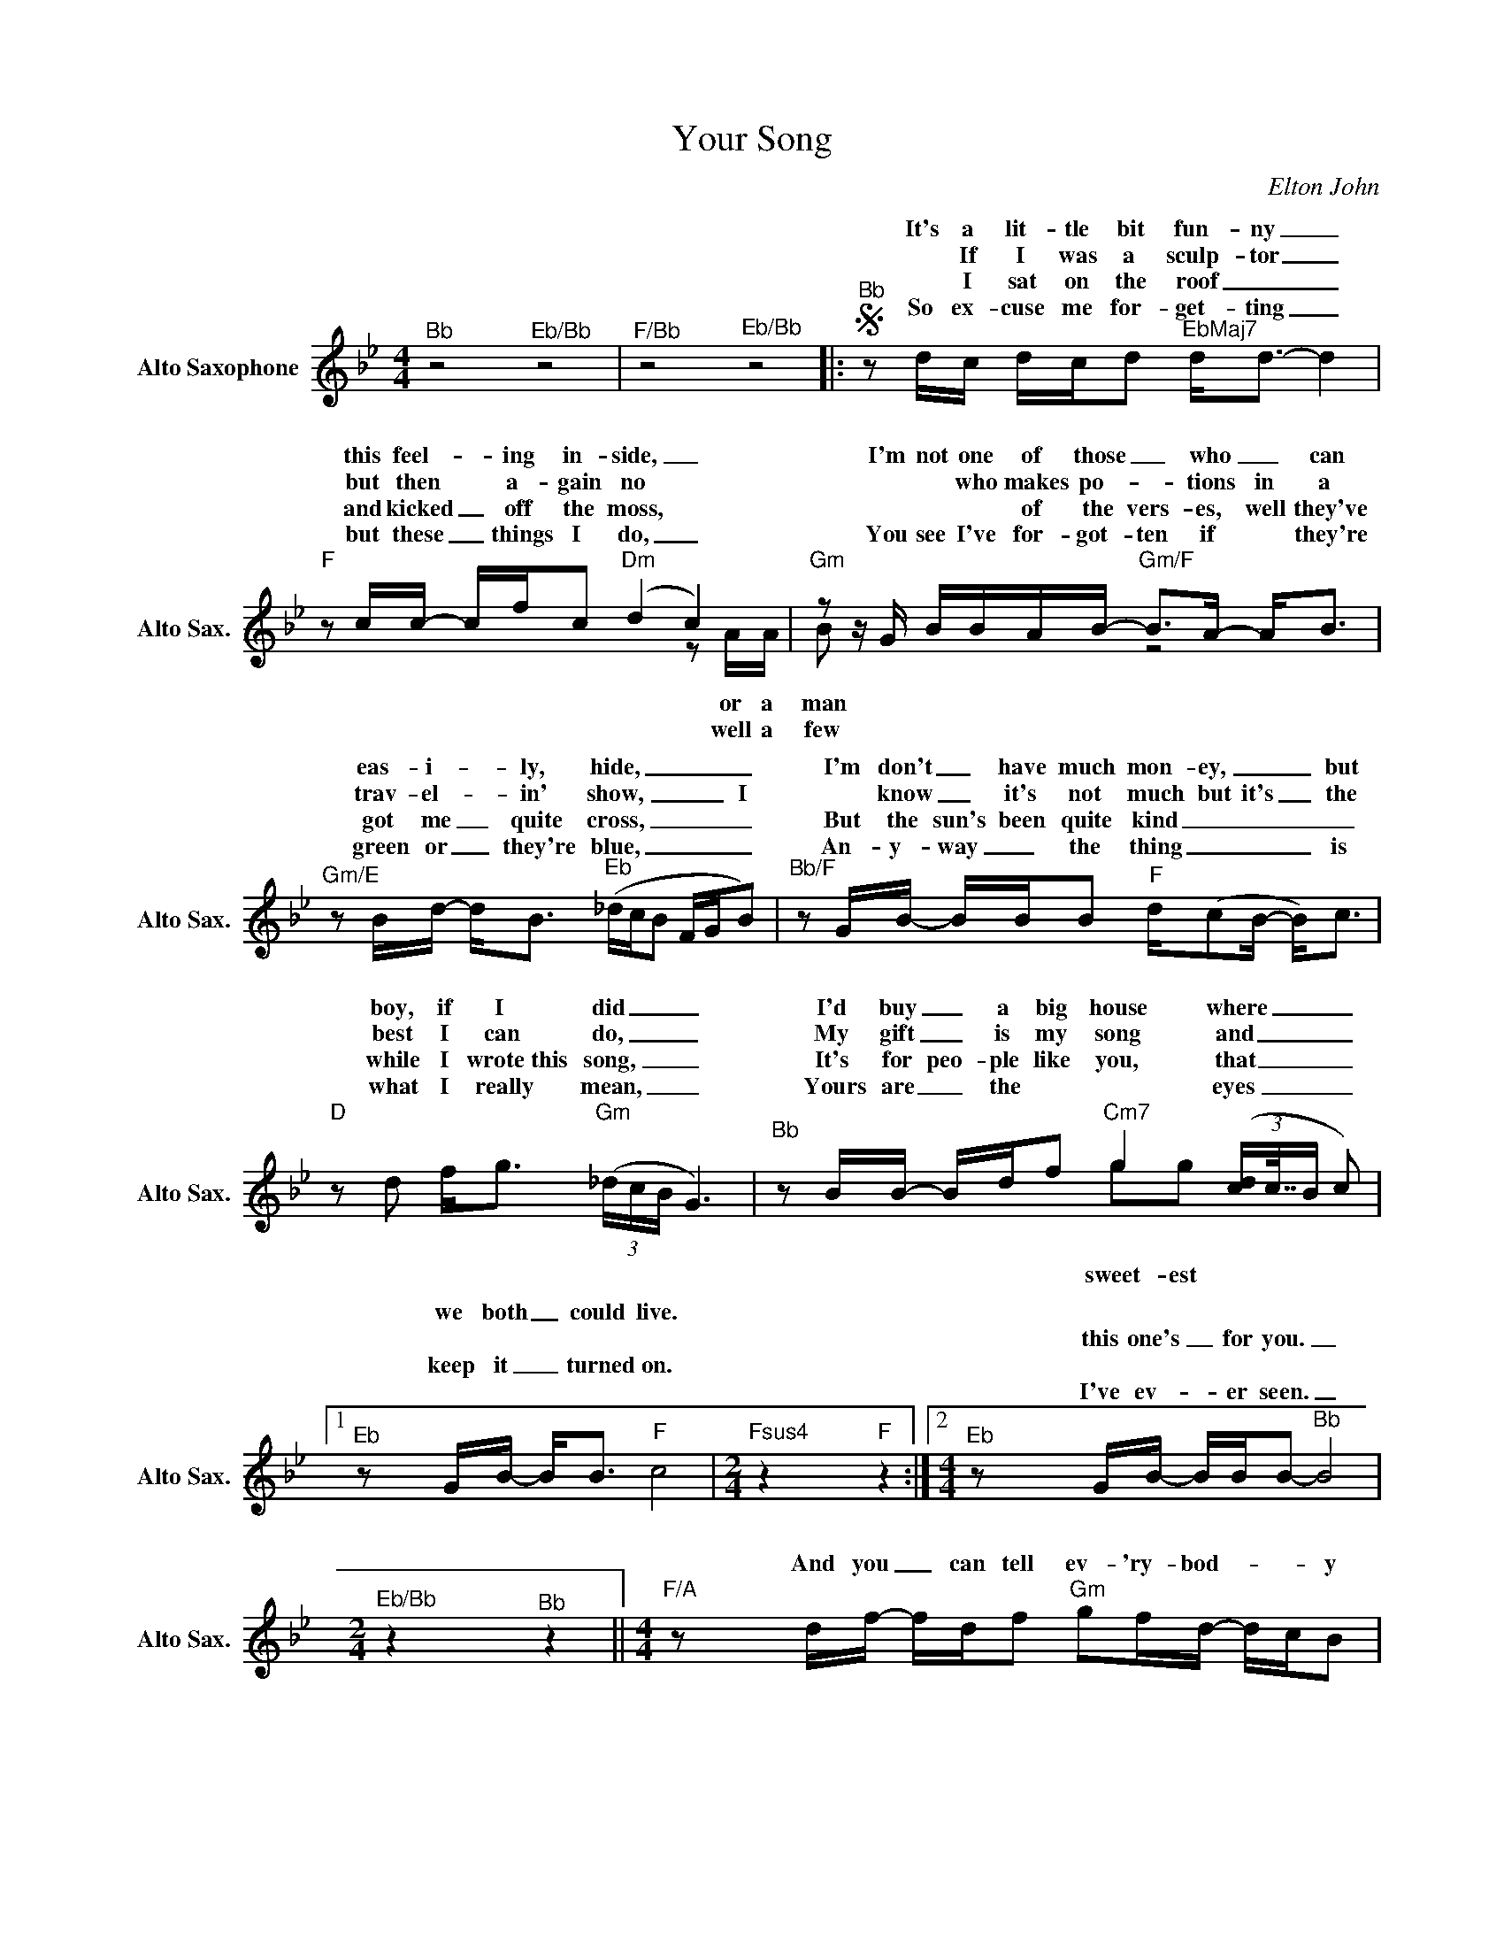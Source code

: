 X:1
T:Your Song
C:Elton John
%%score ( 1 2 )
L:1/16
M:4/4
K:Bb
V:1 treble nm="Alto Saxophone" snm="Alto Sax."
V:2 treble 
L:1/8
V:1
"^Bb" z8"^Eb/Bb" z8 |"^F/Bb" z8"^Eb/Bb" z8 |:S"^Bb" z2 dc dcd2"^EbMaj7" d2<d2- d4 | %3
w: ||It's a lit- tle bit fun- ny _|
w: ||* If I was a sculp- tor _|
w: ||* I sat on the roof _ _|
w: ||So ex- cuse me for- get- ting _|
"F" z2 cc- cfc2"Dm" (d4 c4) |"Gm"z2zG BBAB-"Gm/F" B2>A2- A2<B2 | %5
w: this feel- _ ing in- side, _|I'm not one of those _ who _ can|
w: but then * a- gain no *|* * who makes po- _ tions in a|
w: and kicked _ off the moss, *|* * * of the vers- es, well they've|
w: but these _ things I do, _|You see I've for- got- ten if * they're|
"Gm/E" z2 Bd- d2<B2"^Eb" (_dcB2 FGB2) |"^Bb/F" z2 GB- BBB2"F" d(c2B- B2<)c2 | %7
w: eas- i- _ ly, hide, _ _ _ _ _|I'm don't _ have much mon- ey, _ _ but|
w: trav- el- _ in' show, _ _ _ _ I|* know _ it's not much but it's _ the|
w: got me _ quite cross, _ _ _ _ _|But the sun's been quite kind _ _ _ _|
w: green or _ they're blue, _ _ _ _ _|An- y- way _ the thing _ _ _ is|
"D"z2d2 f2<g2"Gm" (3(_dcB G6) |"^Bb" z2 BB- Bdf2"Cm7" g4 (3([dc]c63/64B c2) |1 %9
w: boy, if I did _ _ _|I'd buy _ a big house where _ _ _|
w: best I can do, _ _ _|My gift _ is my song and _ _ _|
w: while I wrote~this song, _ _ _|It's for peo- ple like you, that _ _ _|
w: what I really mean, _ _ _|Yours are _ the * * eyes _ _ _|
"^Eb" z2 GB- B2<B2"F" c8 |[M:2/4]"Fsus4" z4"F" z4 :|2[M:4/4]"^Eb" z2 GB- BBB2-"^Bb" B8 | %12
w: we both _ could live.|||
w: ||this one's _ for you. _|
w: keep it _ turned on.|||
w: ||I've ev- _ er seen. _|
[M:2/4]"^Eb/Bb" z4"^Bb" z4 ||[M:4/4]"F/A" z2 df- fdf2"Gm" g2fd- dcB2 | %14
w: ||
w: |And you _ can tell ev- 'ry- bod- _ _ y|
w: ||
w: ||
"Cm7"z2zG- GBG(d-"^Eb" (3dcB- B6) |"F/A" z2 df- f2f2"Gm" (g2<f2) dcB2- | %16
w: ||
w: This _ is your song. _ _ _ _|It may * be quite _ sim- ple but,|
w: ||
w: ||
"Cm7"B2 z2 GBG(d-"^Eb" (3dcB-O B6)"^Last time to Coda" |"Gm" z dgf g2<b2-"Gm/F" bfgf g2<b2- | %18
w: ||
w: * now that it's done _ _ _ _|I hope you don't mind, _ I hope you don't mind|
w: ||
w: ||
"Gm/E" bg^fg- gb2(g/=f/)"Eb6" !fermata!g4z2g2 |"^Bb/D" f2>d2- d2<B2"^Eb6" c2>G2- G2>G2 | %20
w: ||
w: _ that I put _ down in _ words How|won- der- _ ful life is _ while|
w: ||
w: ||
"^Eb" (_dc2)B- BBc2-"F" c8 |[M:2/4]"Fsus4" z4"F" z4"^D.S. al Coda with repeat" |: %22
w: ||
w: you're * in _ the world. _||
w: ||
w: ||
[M:4/4]"Gm"z"^Coda"dgf g2<b2-"Gm/F" bfgf g2<b2- |"Gm/E" bg^fg- gb2(g/=f/)"^Eb6" !fermata!g4z2g2 | %24
w: I hope you don't mind _ I hope you don't mind|_ that I put _ down in _ words How|
w: ||
w: ||
w: ||
"^Bb/D" f2>d2- d2<B2"^Eb" c2>G2- G2>G2 |1"^Eb" (_dc2)B- BBc2-"F" c8 |[M:2/4]"Fsus4" z4"F" z4 :|2 %27
w: won- der- * ful life is _ while|you're _ in _ the world _||
w: |||
w: |||
w: |||
"^Eb" (_dc2)B- BBB2- |[M:4/4]"^Bb" B8-"^Eb/Bb" B8 ||"^F/Bb" z8"^Eb/Bb" z8 |"^Bb" z16 |] %31
w: you're _ in _ the world.|_ _|||
w: ||||
w: ||||
w: ||||
V:2
 x8 | x8 |: x8 |x4x2zA/A/ | B x x2 z4 | x8 | x8 | x8 | x4 gg x2 |1 x8 |[M:2/4] x4 :|2[M:4/4] x8 | %12
w: ||||||||||||
w: |||or a|man||||||||
w: |||well a|few||||||||
w: ||||||||sweet- est||||
[M:2/4] x4 ||[M:4/4] x8 | x8 | x8 | x8 | x8 | x8 | x8 | x8 |[M:2/4] x4 |:[M:4/4] x8 | x8 | x8 |1 %25
w: |||||||||||||
w: |||||||||||||
w: |||||||||||||
w: |||||||||||||
 x8 |[M:2/4] x4 :|2 x4 |[M:4/4] x8 || x8 | x8 |] %31
w: ||||||
w: ||||||
w: ||||||
w: ||||||

